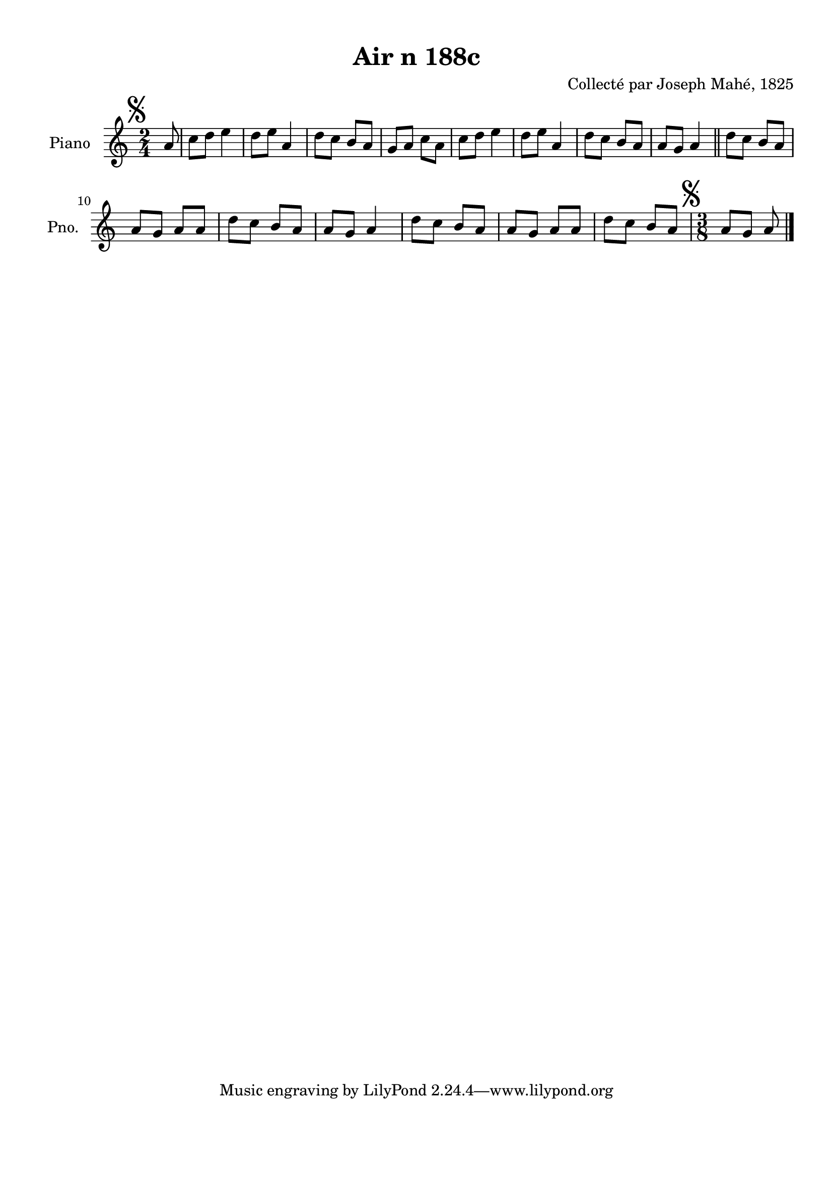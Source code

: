 \version "2.22.2"
% automatically converted by musicxml2ly from Air_n_188c.musicxml
\pointAndClickOff

\header {
    title =  "Air n 188c"
    composer =  "Collecté par Joseph Mahé, 1825"
    encodingsoftware =  "MuseScore 2.2.1"
    encodingdate =  "2023-05-16"
    encoder =  "Gwenael Piel et Virginie Thion (IRISA, France)"
    source = 
    "Essai sur les Antiquites du departement du Morbihan, Joseph Mahe, 1825"
    }

#(set-global-staff-size 20.158742857142858)
\paper {
    
    paper-width = 21.01\cm
    paper-height = 29.69\cm
    top-margin = 1.0\cm
    bottom-margin = 2.0\cm
    left-margin = 1.0\cm
    right-margin = 1.0\cm
    indent = 1.6161538461538463\cm
    short-indent = 1.292923076923077\cm
    }
\layout {
    \context { \Score
        autoBeaming = ##f
        }
    }
PartPOneVoiceOne =  \relative a' {
    \clef "treble" \time 2/4 \key c \major \partial 8 \mark \markup {
        \musicglyph "scripts.segno" } a8 | % 1
    c8 [ d8 ] e4 | % 2
    d8 [ e8 ] a,4 | % 3
    d8 [ c8 ] b8 [ a8 ] | % 4
    g8 [ a8 ] c8 [ a8 ] | % 5
    c8 [ d8 ] e4 | % 6
    d8 [ e8 ] a,4 | % 7
    d8 [ c8 ] b8 [ a8 ] | % 8
    a8 [ g8 ] a4 \bar "||"
    d8 [ c8 ] b8 [ a8 ] \break |
    \barNumberCheck #10
    a8 [ g8 ] a8 [ a8 ] | % 11
    d8 [ c8 ] b8 [ a8 ] | % 12
    a8 [ g8 ] a4 | % 13
    d8 [ c8 ] b8 [ a8 ] | % 14
    a8 [ g8 ] a8 [ a8 ] | % 15
    d8 [ c8 ] b8 [ a8 ] | % 16
    \time 3/8  \mark \markup { \musicglyph "scripts.segno" } a8
    [ g8 ] a8 \bar "|."
    }


% The score definition
\score {
    <<
        
        \new Staff
        <<
            \set Staff.instrumentName = "Piano"
            \set Staff.shortInstrumentName = "Pno."
            
            \context Staff << 
                \mergeDifferentlyDottedOn\mergeDifferentlyHeadedOn
                \context Voice = "PartPOneVoiceOne" {  \PartPOneVoiceOne }
                >>
            >>
        
        >>
    \layout {}
    % To create MIDI output, uncomment the following line:
    %  \midi {\tempo 4 = 100 }
    }

